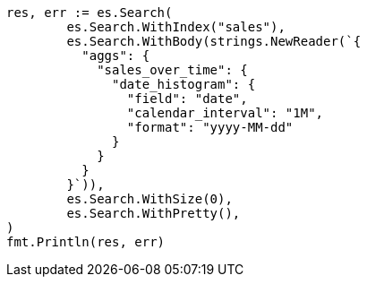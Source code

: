 // Generated from aggregations-bucket-datehistogram-aggregation_9bfdda207b701028a3439e495e800c02_test.go
//
[source, go]
----
res, err := es.Search(
	es.Search.WithIndex("sales"),
	es.Search.WithBody(strings.NewReader(`{
	  "aggs": {
	    "sales_over_time": {
	      "date_histogram": {
	        "field": "date",
	        "calendar_interval": "1M",
	        "format": "yyyy-MM-dd"
	      }
	    }
	  }
	}`)),
	es.Search.WithSize(0),
	es.Search.WithPretty(),
)
fmt.Println(res, err)
----
